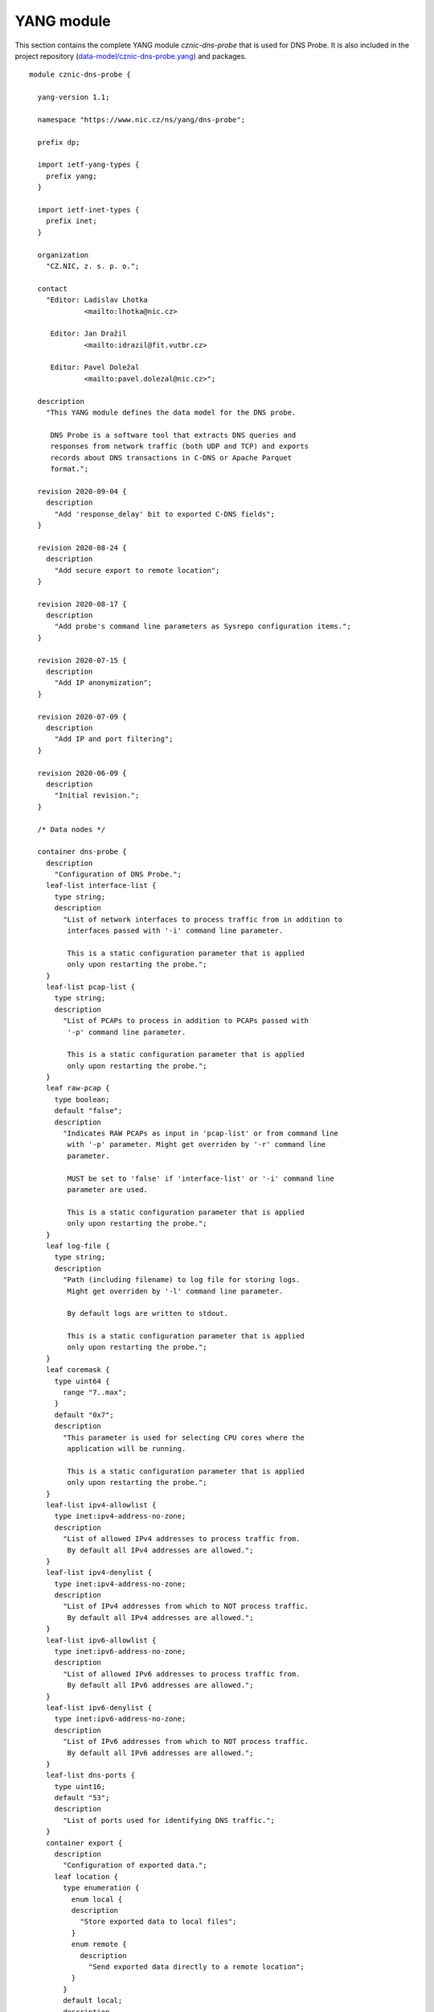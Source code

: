 .. _yang-module:

***********
YANG module
***********

This section contains the complete YANG module *cznic-dns-probe* that is used for DNS Probe. It is also included in the project repository (`data-model/cznic-dns-probe.yang <https://gitlab.nic.cz/adam/dns-probe/blob/master/data-model/cznic-dns-probe.yang>`_) and packages.

::

  module cznic-dns-probe {

    yang-version 1.1;

    namespace "https://www.nic.cz/ns/yang/dns-probe";

    prefix dp;

    import ietf-yang-types {
      prefix yang;
    }

    import ietf-inet-types {
      prefix inet;
    }

    organization
      "CZ.NIC, z. s. p. o.";

    contact
      "Editor: Ladislav Lhotka
               <mailto:lhotka@nic.cz>

       Editor: Jan Dražil
               <mailto:idrazil@fit.vutbr.cz>

       Editor: Pavel Doležal
               <mailto:pavel.dolezal@nic.cz>";

    description
      "This YANG module defines the data model for the DNS probe.

       DNS Probe is a software tool that extracts DNS queries and
       responses from network traffic (both UDP and TCP) and exports
       records about DNS transactions in C-DNS or Apache Parquet
       format.";

    revision 2020-09-04 {
      description
        "Add 'response_delay' bit to exported C-DNS fields";
    }

    revision 2020-08-24 {
      description
        "Add secure export to remote location";
    }

    revision 2020-08-17 {
      description
        "Add probe's command line parameters as Sysrepo configuration items.";
    }

    revision 2020-07-15 {
      description
        "Add IP anonymization";
    }

    revision 2020-07-09 {
      description
        "Add IP and port filtering";
    }

    revision 2020-06-09 {
      description
        "Initial revision.";
    }

    /* Data nodes */

    container dns-probe {
      description
        "Configuration of DNS Probe.";
      leaf-list interface-list {
        type string;
        description
          "List of network interfaces to process traffic from in addition to
           interfaces passed with '-i' command line parameter.

           This is a static configuration parameter that is applied
           only upon restarting the probe.";
      }
      leaf-list pcap-list {
        type string;
        description
          "List of PCAPs to process in addition to PCAPs passed with
           '-p' command line parameter.

           This is a static configuration parameter that is applied
           only upon restarting the probe.";
      }
      leaf raw-pcap {
        type boolean;
        default "false";
        description
          "Indicates RAW PCAPs as input in 'pcap-list' or from command line
           with '-p' parameter. Might get overriden by '-r' command line
           parameter.

           MUST be set to 'false' if 'interface-list' or '-i' command line
           parameter are used.

           This is a static configuration parameter that is applied
           only upon restarting the probe.";
      }
      leaf log-file {
        type string;
        description
          "Path (including filename) to log file for storing logs.
           Might get overriden by '-l' command line parameter.

           By default logs are written to stdout.

           This is a static configuration parameter that is applied
           only upon restarting the probe.";
      }
      leaf coremask {
        type uint64 {
          range "7..max";
        }
        default "0x7";
        description
          "This parameter is used for selecting CPU cores where the
           application will be running.

           This is a static configuration parameter that is applied
           only upon restarting the probe.";
      }
      leaf-list ipv4-allowlist {
        type inet:ipv4-address-no-zone;
        description
          "List of allowed IPv4 addresses to process traffic from.
           By default all IPv4 addresses are allowed.";
      }
      leaf-list ipv4-denylist {
        type inet:ipv4-address-no-zone;
        description
          "List of IPv4 addresses from which to NOT process traffic.
           By default all IPv4 addresses are allowed.";
      }
      leaf-list ipv6-allowlist {
        type inet:ipv6-address-no-zone;
        description
          "List of allowed IPv6 addresses to process traffic from.
           By default all IPv6 addresses are allowed.";
      }
      leaf-list ipv6-denylist {
        type inet:ipv6-address-no-zone;
        description
          "List of IPv6 addresses from which to NOT process traffic.
           By default all IPv6 addresses are allowed.";
      }
      leaf-list dns-ports {
        type uint16;
        default "53";
        description
          "List of ports used for identifying DNS traffic.";
      }
      container export {
        description
          "Configuration of exported data.";
        leaf location {
          type enumeration {
            enum local {
            description
              "Store exported data to local files";
            }
            enum remote {
              description
                "Send exported data directly to a remote location";
            }
          }
          default local;
          description
            "Location for the storage of the exported DNS records.

             This is a static configuration parameter that is applied
             only upon restarting the probe.";
        }
        leaf export-dir {
          type string;
          default ".";
          description
            "Directory for exported data.";
        }
        leaf remote-ip-address {
          type inet:ip-address-no-zone;
          default "127.0.0.1";
          description
            "IP address for remote export of the DNS records.";
        }
        leaf remote-port {
          type inet:port-number;
          default 6378;
          description
            "Transport protocol port number for remote export of the DNS records.";
        }
        leaf remote-ca-cert {
          type string;
          description
            "Path (including file's name) to the CA certificate against which the remote
             server's certificate will be authenticated during TLS handshake.

             By default server's certificate will be authenticated against OpenSSL's
             default directory with CA certificates.

             This is a static configuration parameter that is applied
             only upon restarting the probe.";
        }
        leaf export-format {
          type enumeration {
            enum cdns {
              description
                "Export data in C-DNS format";
              reference
                "RFC 8618: Compacted-DNS (C-DNS): A Format for DNS
                 Packet Capture";
            }
            enum parquet {
              description
                "Export data in Apache Parquet format";
              reference
                "https://parquet.apache.org/";
            }
          }
          default "parquet";
          description
            "Format for exported data.

             This is a static configuration parameter that is applied
             only upon restarting the probe.";
        }
        leaf cdns-fields {
          type bits {
            bit transaction_id;
            bit time_offset;
            bit query_name;
            bit client_hoplimit;
            bit qr_transport_flags;
            bit client_address;
            bit client_port;
            bit server_address;
            bit server_port;
            bit query_size;
            bit qr_dns_flags;
            bit query_ancount;
            bit query_arcount;
            bit query_nscount;
            bit query_qdcount;
            bit query_opcode;
            bit response_rcode;
            bit query_classtype;
            bit query_edns_version;
            bit query_edns_udp_size;
            bit query_opt_rdata;
            bit response_additional_sections;
            bit response_size;
            bit response_delay; // TCP RTT
          }
          default "transaction_id time_offset query_name "
                + "client_hoplimit qr_transport_flags client_address "
                + "client_port server_address server_port query_size "
                + "qr_dns_flags query_ancount query_arcount "
                + "query_nscount query_qdcount query_opcode "
                + "response_rcode query_classtype query_edns_version "
                + "query_edns_udp_size query_opt_rdata "
                + "response_additional_sections response_size response_delay";
          description
            "This bit set indicates which fields from the C-DNS
             standard schema are included in exported data.

             This is a static configuration parameter that is applied
             only upon restarting the probe.";
          reference
            "RFC 8618: Compacted-DNS (C-DNS): A Format for DNS Packet
             Capture";
        }
        leaf cdns-records-per-block {
          type uint64;
          default "10000";
          description
            "Maximum number of DNS records in one exported C-DNS block.

             This is a static configuration parameter that is applied
             only upon restarting the probe.";
        }
        leaf cdns-blocks-per-file {
          type uint64;
          default "0";
          description
            "Maximum number of C-DNS blocks in one exported C-DNS file.

             If this limit is reached, the export file is rotated. The
             value of 0 (default) means no block count-based
             rotation.";
        }
        leaf parquet-records-per-file {
          type uint64;
          default "5000000";
          description
            "Number of Parquet records per file.";
        }
        leaf file-name-prefix {
          type string;
          default "dns_";
          description
            "Common prefix of export file names.";
        }
        leaf timeout {
          type uint32;
          units "seconds";
          default "0";
          description
            "Time interval after which the export file is rotated.

             The value of 0 (default) means no time-based rotation.";
        }
        leaf file-size-limit {
          type uint64;
          units "bytes";
          default "0";
          description
            "Size limit for the export file.

             If the limit is exceeded, the export file is rotated. The
             value of 0 (default) means no size-based rotation.";
        }
        leaf file-compression {
          type boolean;
          default "true";
          description
            "If this flag is true, the exported Parquet or C-DNS files
             will be compressed using GZIP.

             C-DNS will be compressed explicitly with .gz sufix;
             Parquet files will be compressed internally due to the
             nature of the format.

             This is a static configuration parameter that is applied
             only upon restarting the probe.";
        }
        leaf pcap-export {
          type enumeration {
            enum all {
              description
                "Store all packets.";
            }
            enum invalid {
              description
                "Store only transactions with invalid DNS
                 request/response.";
            }
            enum disabled {
              description
                "Turn off PCAP export.";
            }
          }
          default "disabled";
          description
            "Selection of packets to be stored in PCAP files, in
             addition to normal Parquet or C-DNS export.";
        }
      }
      container ip-anonymization {
        description
          "Configuration of client IP anonymization in exported data (Parquet or C-DNS).
           The optional PCAP export does NOT get anonymized!!!";

        leaf anonymize-ip {
          type boolean;
          default "false";
          description
            "If this flag is true, client IP addresses in exported data will be anonymized
             using Crypto-PAn prefix-preserving algorithm.

             This is a static configuration parameter that is applied
             only upon restarting the probe.";
        }

        leaf encryption {
          type enumeration {
            enum aes {
              description
                "AES encryption algorithm.";
            }

            enum blowfish {
              description
                "Blowfish encryption algorithm.";
            }

            enum md5 {
              description
                "MD5 hash function.";
            }

            enum sha1 {
              description
                "SHA1 hash function.";
            }
          }

          default "aes";
          description
            "Encryption algorithm to be used during anonymization of client IP addresses if enabled.

             This is a static configuration parameter that is applied
             only upon restarting the probe.";
        }

        leaf key-path {
          type string;
          default "key.cryptopant";
          description
            "Path (including file's name) to the file with encryption key that is to be used
             for client IP anonymization if enabled. If the file doesn't exist, it is generated
             by the probe.

             The key needs to be compatible with the encryption algorithm set in the 'encryption'
             option above. User should generate the key using 'scramble_ips' tool installed by
             the cryptopANT dependency like this:

             scramble_ips --newkey --type=<encryption> <key_file>

             This is a static configuration parameter that is applied
             only upon restarting the probe.";
        }
      }
      container transaction-table {
        description
          "Configuration of transaction table parameters.";
        leaf max-transactions {
          type uint32;
          default "1048576";
          description
            "Maximum number of entries in the transaction table.

             This is a static configuration parameter that is applied
             only upon restarting the probe.";
        }
        leaf query-timeout {
          type uint64;
          units "milliseconds";
          default "1000";
          description
            "Time interval after which a query record is removed from
             the transaction database if no response is observed.";
        }
        leaf match-qname {
          type boolean;
          default "false";
          description
            "If this flag is true, DNS QNAME (if present) is used as a
             secondary key for matching requests with responses.";
        }
      }
      container tcp-table {
        description
          "Configuration of TCP processing.";
        leaf concurrent-connections {
          type uint32;
          default "1048576";
          description
            "Maximal number of concurrent TCP connections.

             This is a static configuration parameter that is applied
             only upon restarting the probe.";
        }
        leaf timeout {
          type uint64;
          units "milliseconds";
          default "60000";
          description
            "Time interval after which a TCP connection is removed from
             the transaction database if no data is received through
             that connection.";
        }
      }
    }

    container statistics {
      config "false";
      description
        "A collection of probe statistics.";
      leaf processed-packets {
        type yang:counter64;
        description
          "Number of processed packets.";
      }
      leaf processed-transactions {
        type yang:counter64;
        description
          "Number of processed transactions.";
      }
      leaf exported-records {
        type yang:counter64;
        description
          "Number of exported records.";
      }
      leaf queries-per-second-ipv4 {
        type decimal64 {
          fraction-digits "2";
        }
        description
          "Processed queries per second with IPv4 packets.";
      }
      leaf queries-per-second-ipv6 {
        type decimal64 {
          fraction-digits "2";
        }
        description
          "Processed queries per second with IPv6 packets.";
      }
      leaf queries-per-second-tcp {
        type decimal64 {
          fraction-digits "2";
        }
        description
          "Processed queries per second with TCP packets.";
      }
      leaf queries-per-second-udp {
        type decimal64 {
          fraction-digits "2";
        }
        description
          "Processed queries per second with UDP packets.";
      }
      leaf queries-per-second {
        type decimal64 {
          fraction-digits "2";
        }
        description
          "Processed queries per second.";
      }
      leaf pending-transactions {
        type yang:counter64;
        description
          "Number of pending transactions.";
      }
      leaf exported-pcap-packets {
        type yang:counter64;
        description
          "Number of packets exported to PCAP files.";
      }
    }

    /* RPC operations */

    rpc restart {
      description
        "Restart the probe and apply changes in static
         configuration.";
    }
  }
